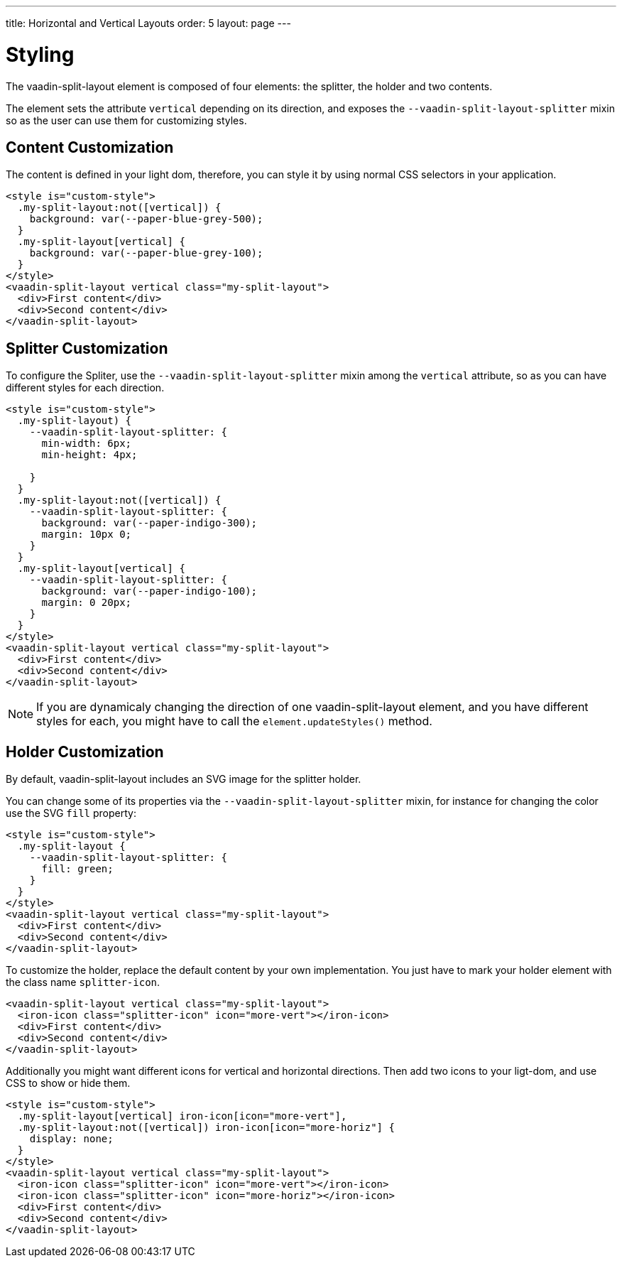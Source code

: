 ---
title: Horizontal and Vertical Layouts
order: 5
layout: page
---

[[vaadin-split-layout.styling]]
= Styling

The [vaadinelement]#vaadin-split-layout# element is composed of four elements: the splitter, the holder and two contents.

The element sets the attribute `vertical` depending on its direction, and exposes the `--vaadin-split-layout-splitter` mixin so as the user can use them for customizing styles.

== Content Customization

The content is defined in your light dom, therefore, you can style it by using normal CSS selectors in your application.

[source,html]
----
<style is="custom-style">
  .my-split-layout:not([vertical]) {
    background: var(--paper-blue-grey-500);
  }
  .my-split-layout[vertical] {
    background: var(--paper-blue-grey-100);
  }
</style>
<vaadin-split-layout vertical class="my-split-layout">
  <div>First content</div>
  <div>Second content</div>
</vaadin-split-layout>
----

== Splitter Customization

To configure the Spliter, use the `--vaadin-split-layout-splitter` mixin among the `vertical` attribute, so as you can have different styles for each direction.


[source,html]
----
<style is="custom-style">
  .my-split-layout) {
    --vaadin-split-layout-splitter: {
      min-width: 6px;
      min-height: 4px;

    }
  }
  .my-split-layout:not([vertical]) {
    --vaadin-split-layout-splitter: {
      background: var(--paper-indigo-300);
      margin: 10px 0;
    }
  }
  .my-split-layout[vertical] {
    --vaadin-split-layout-splitter: {
      background: var(--paper-indigo-100);
      margin: 0 20px;
    }
  }
</style>
<vaadin-split-layout vertical class="my-split-layout">
  <div>First content</div>
  <div>Second content</div>
</vaadin-split-layout>
----

[NOTE]
If you are dynamicaly changing the direction of one [vaadinelement]#vaadin-split-layout# element, and you have different styles for each, you might have to call the `element.updateStyles()` method.

== Holder Customization

By default, [vaadinelement]#vaadin-split-layout# includes an SVG image for the splitter holder.

You can change some of its properties via the `--vaadin-split-layout-splitter` mixin, for instance for changing the color use the SVG `fill` property:

[source,html]
----
<style is="custom-style">
  .my-split-layout {
    --vaadin-split-layout-splitter: {
      fill: green;
    }
  }
</style>
<vaadin-split-layout vertical class="my-split-layout">
  <div>First content</div>
  <div>Second content</div>
</vaadin-split-layout>
----

To customize the holder, replace the default content by your own implementation. You just have to mark your holder element with the class name `splitter-icon`.

[source,html]
----
<vaadin-split-layout vertical class="my-split-layout">
  <iron-icon class="splitter-icon" icon="more-vert"></iron-icon>
  <div>First content</div>
  <div>Second content</div>
</vaadin-split-layout>
----

Additionally you might want different icons for vertical and horizontal directions. Then add two icons to your ligt-dom, and use CSS to show or hide them.

[source,html]
----
<style is="custom-style">
  .my-split-layout[vertical] iron-icon[icon="more-vert"],
  .my-split-layout:not([vertical]) iron-icon[icon="more-horiz"] {
    display: none;
  }
</style>
<vaadin-split-layout vertical class="my-split-layout">
  <iron-icon class="splitter-icon" icon="more-vert"></iron-icon>
  <iron-icon class="splitter-icon" icon="more-horiz"></iron-icon>
  <div>First content</div>
  <div>Second content</div>
</vaadin-split-layout>
----
